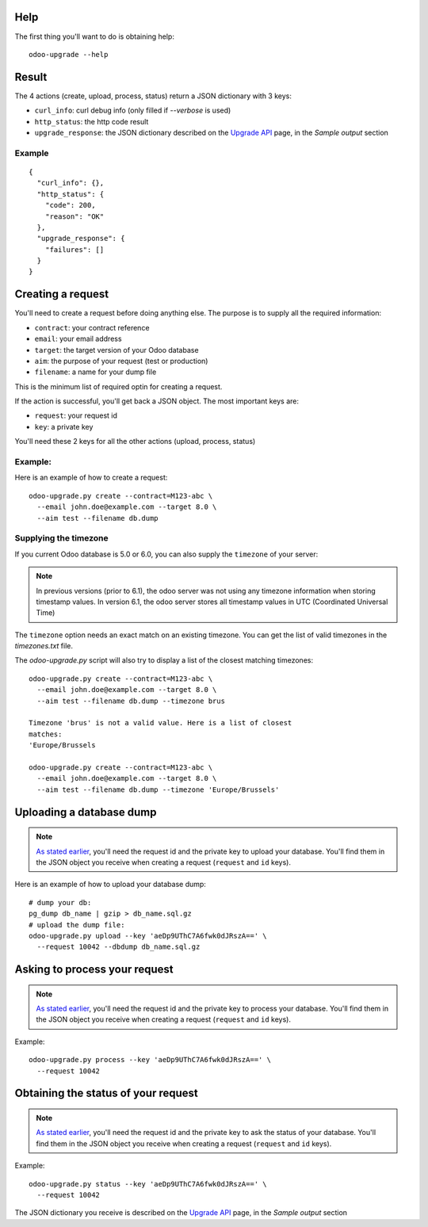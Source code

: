 
Help
----

The first thing you'll want to do is obtaining help:

::

  odoo-upgrade --help


Result
------

The 4 actions (create, upload, process, status) return a JSON dictionary with 3 keys:

* ``curl_info``: curl debug info (only filled if `--verbose` is used)
* ``http_status``: the http code result
* ``upgrade_response``: the JSON dictionary described on the `Upgrade API
  <https://www.odoo.com/documentation/8.0/reference/upgrade_api.html>`_ page, in the
  `Sample output` section

Example
+++++++

::

    {
      "curl_info": {},
      "http_status": {
        "code": 200,
        "reason": "OK"
      },
      "upgrade_response": {
        "failures": []
      }
    }

.. _creating-a-request:

Creating a request
------------------

You'll need to create a request before doing anything else.
The purpose is to supply all the required information:

* ``contract``: your contract reference
* ``email``: your email address
* ``target``: the target version of your Odoo database
* ``aim``: the purpose of your request (test or production)
* ``filename``: a name for your dump file

This is the minimum list of required optin for creating a request.

.. _important-keys:

If the action is successful, you'll get back a JSON object.
The most important keys are:

* ``request``: your request id
* ``key``: a private key

You'll need these 2 keys for all the other actions (upload, process, status)

Example:
++++++++

Here is an example of how to create a request:

::

  odoo-upgrade.py create --contract=M123-abc \
    --email john.doe@example.com --target 8.0 \
    --aim test --filename db.dump

Supplying the timezone
++++++++++++++++++++++

If you current Odoo database is 5.0 or 6.0, you can also supply the
``timezone`` of your server:

.. note::

  In previous versions (prior to 6.1), the odoo server was not using any
  timezone information when storing timestamp values. In version 6.1, the
  odoo server stores all timestamp values in UTC (Coordinated Universal Time)

The ``timezone`` option needs an exact match on an existing timezone. You can
get the list of valid timezones in the `timezones.txt` file.

The `odoo-upgrade.py` script will also try to display a list of the closest
matching timezones:

::

  odoo-upgrade.py create --contract=M123-abc \
    --email john.doe@example.com --target 8.0 \
    --aim test --filename db.dump --timezone brus

  Timezone 'brus' is not a valid value. Here is a list of closest
  matches:
  'Europe/Brussels

  odoo-upgrade.py create --contract=M123-abc \
    --email john.doe@example.com --target 8.0 \
    --aim test --filename db.dump --timezone 'Europe/Brussels'

Uploading a database dump
-------------------------

.. note::

    `As stated earlier <#important-keys>`_, you'll need the request id and the private key to upload your database.
    You'll find them in the JSON object you receive when creating a request (``request`` and ``id`` keys).

Here is an example of how to upload your database dump:

::

    # dump your db:
    pg_dump db_name | gzip > db_name.sql.gz
    # upload the dump file:
    odoo-upgrade.py upload --key 'aeDp9UThC7A6fwk0dJRszA==' \
      --request 10042 --dbdump db_name.sql.gz

Asking to process your request
------------------------------

.. note::

    `As stated earlier <#important-keys>`_, you'll need the request id and the private key to process your database.
    You'll find them in the JSON object you receive when creating a request (``request`` and ``id`` keys).

Example:

::

    odoo-upgrade.py process --key 'aeDp9UThC7A6fwk0dJRszA==' \
      --request 10042

Obtaining the status of your request
------------------------------------

.. note::

    `As stated earlier <#important-keys>`_, you'll need the request id and the private key to ask the status of your database.
    You'll find them in the JSON object you receive when creating a request (``request`` and ``id`` keys).

Example:

::

    odoo-upgrade.py status --key 'aeDp9UThC7A6fwk0dJRszA==' \
      --request 10042

The JSON dictionary you receive is described on the `Upgrade API
<https://www.odoo.com/documentation/8.0/reference/upgrade_api.html>`_ page, in the
`Sample output` section

